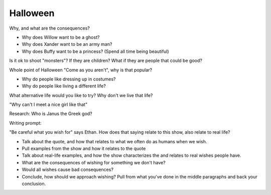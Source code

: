 Halloween
---------

Why, and what are the consequences?

* Why does Willow want to be a ghost?
* Why does Xander want to be an army man?
* Why does Buffy want to be a princess? (Spend all time being beautiful)

Is it ok to shoot "monsters"? If they are children? What if they are people that
could be good?

Whole point of Halloween "Come as you aren't", why is that popular?

* Why do people like dressing up in costumes?
* Why do people like living a different life?

What alternative life would you like to try?
Why don't we live that life?

"Why can't I meet a nice girl like that"

Research: Who is Janus the Greek god?

Writing prompt:

"Be careful what you wish for" says Ethan.
How does that saying relate to this show, also relate to real life?

* Talk about the quote, and how that relates to what we often do as humans when
  we wish.
* Pull examples from the show and how it relates to the quote
* Talk about real-life examples, and how the show characterizes the and relates
  to real wishes people have.
* What are the consequences of wishing for something we don't have?
* Would all wishes cause bad consequences?
* Conclude, how should we approach wishing? Pull from what you've done in the
  middle paragraphs and back your conclusion.
